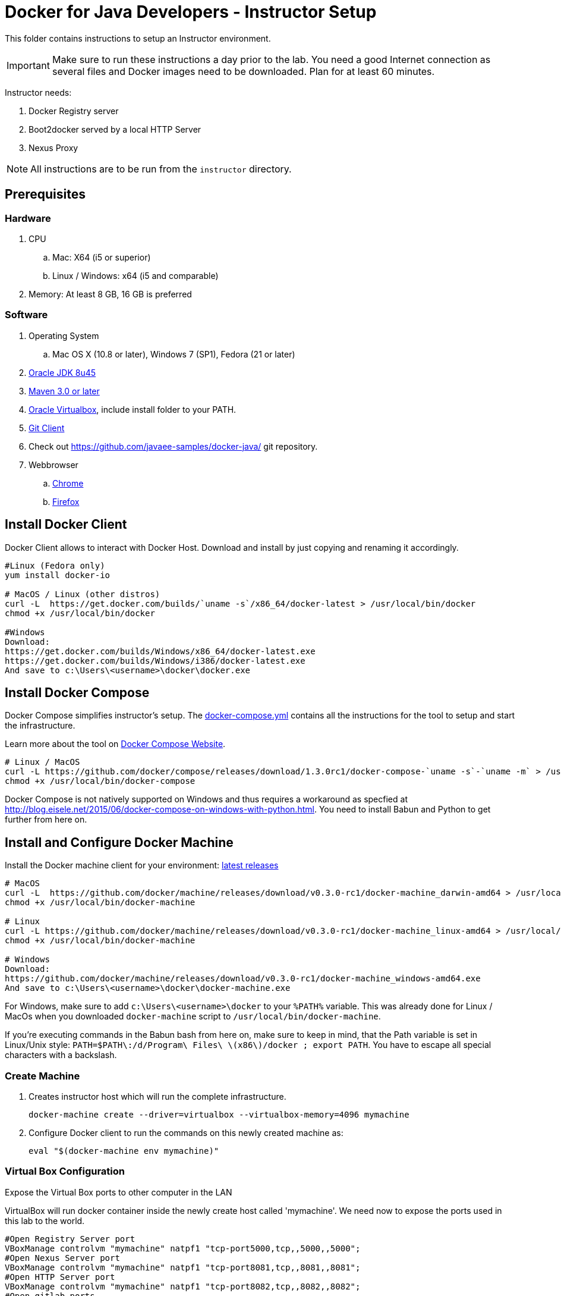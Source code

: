 = Docker for Java Developers - Instructor Setup
:toc:
:toc-placement!:

This folder contains instructions to setup an Instructor environment.

IMPORTANT: Make sure to run these instructions a day prior to the lab. You need a good Internet connection as several files and Docker images need to be downloaded. Plan for at least 60 minutes.

Instructor needs:

. Docker Registry server
. Boot2docker served by a local HTTP Server
. Nexus Proxy

NOTE: All instructions are to be run from the `instructor` directory.

## Prerequisites


### Hardware

. CPU
.. Mac: X64 (i5 or superior)
.. Linux / Windows: x64 (i5 and comparable)

. Memory: At least 8 GB, 16 GB is preferred

### Software

. Operating System
.. Mac OS X (10.8 or later), Windows 7 (SP1), Fedora (21 or later)
. http://www.oracle.com/technetwork/java/javase/downloads/jdk8-downloads-2133151.html[Oracle JDK 8u45]
. http://maven.apache.org/download.cgi[Maven 3.0 or later]
. https://www.virtualbox.org/[Oracle Virtualbox], include install folder to your PATH.
. https://git-scm.com/book/en/v2/Getting-Started-Installing-Git[Git Client]
. Check out https://github.com/javaee-samples/docker-java/ git repository.
. Webbrowser
.. https://www.google.com/chrome/browser/desktop/[Chrome]
.. link:http://www.getfirefox.com[Firefox]


## Install Docker Client
Docker Client allows to interact with Docker Host. Download and install by just copying and renaming it accordingly.

[source, text]
----
#Linux (Fedora only)
yum install docker-io

# MacOS / Linux (other distros)
curl -L  https://get.docker.com/builds/`uname -s`/x86_64/docker-latest > /usr/local/bin/docker
chmod +x /usr/local/bin/docker

#Windows
Download:
https://get.docker.com/builds/Windows/x86_64/docker-latest.exe
https://get.docker.com/builds/Windows/i386/docker-latest.exe
And save to c:\Users\<username>\docker\docker.exe
----

## Install Docker Compose
Docker Compose simplifies instructor's setup. The link:https://github.com/arun-gupta/docker-java/blob/master/instructor/docker-compose.yml[docker-compose.yml] contains all the instructions for the tool to setup and start the infrastructure.

Learn more about the tool on link:https://docs.docker.com/compose/[Docker Compose Website].


[source, text]
----
# Linux / MacOS
curl -L https://github.com/docker/compose/releases/download/1.3.0rc1/docker-compose-`uname -s`-`uname -m` > /usr/local/bin/docker-compose
chmod +x /usr/local/bin/docker-compose
----

Docker Compose is not natively supported on Windows and thus requires a workaround as specfied at http://blog.eisele.net/2015/06/docker-compose-on-windows-with-python.html.
You need to install Babun and Python to get further from here on.

## Install and Configure Docker Machine
Install the Docker machine client for your environment: https://github.com/docker/machine/releases/[latest releases]

[source, text]
----
# MacOS
curl -L  https://github.com/docker/machine/releases/download/v0.3.0-rc1/docker-machine_darwin-amd64 > /usr/local/bin/docker-machine
chmod +x /usr/local/bin/docker-machine

# Linux
curl -L https://github.com/docker/machine/releases/download/v0.3.0-rc1/docker-machine_linux-amd64 > /usr/local/bin/docker-machine
chmod +x /usr/local/bin/docker-machine

# Windows
Download:
https://github.com/docker/machine/releases/download/v0.3.0-rc1/docker-machine_windows-amd64.exe
And save to c:\Users\<username>\docker\docker-machine.exe
----

For Windows, make sure to add `c:\Users\<username>\docker` to your `%PATH%` variable. This was already done for Linux / MacOs when you downloaded `docker-machine` script to `/usr/local/bin/docker-machine`.

If you're executing commands in the Babun bash from here on, make sure to keep in mind, that the Path variable is set in Linux/Unix style:
`PATH=$PATH\:/d/Program\ Files\ \(x86\)/docker ; export PATH`. You have to escape all special characters with a backslash.


### Create Machine

. Creates instructor host which will run the complete infrastructure.
+
[source, text]
----
docker-machine create --driver=virtualbox --virtualbox-memory=4096 mymachine
----
+
. Configure Docker client to run the commands on this newly created machine as:
+
[source, text]
----
eval "$(docker-machine env mymachine)"
----

### Virtual Box Configuration

Expose the Virtual Box ports to other computer in the LAN

VirtualBox will run docker container inside the newly create host called 'mymachine'. We need now to expose the ports used in this lab to the world.

[source, text]
----
#Open Registry Server port
VBoxManage controlvm "mymachine" natpf1 "tcp-port5000,tcp,,5000,,5000";
#Open Nexus Server port
VBoxManage controlvm "mymachine" natpf1 "tcp-port8081,tcp,,8081,,8081";
#Open HTTP Server port
VBoxManage controlvm "mymachine" natpf1 "tcp-port8082,tcp,,8082,,8082";
#Open gitlab ports
VBoxManage controlvm "mymachine" natpf1 "tcp-port10022,tcp,,10022,,10022";
VBoxManage controlvm "mymachine" natpf1 "tcp-port10080,tcp,,10080,,10080";
----

This is available as a script in https://github.com/javaee-samples/docker-java/blob/master/instructor/virtualbox-ports.sh.
A Windows version in https://github.com/javaee-samples/docker-java/blob/master/instructor/virtualbox-ports.bat

Check machine IP
[source, text]
----
docker-machine ip mymachine
----

This IP address is referred as <HOST_IP> in this document.

## Configure Docker Host

Add extra args to Docker Host to allow insecure registry for external access via `http://`. You can either insert your <HOST_IP> or the complete subnet e.g. 192.168.99.100 maps to 192.168.99.0/24 as:

[source, text]
----
docker-machine ssh mymachine "echo $'EXTRA_ARGS=\"\$EXTRA_ARGS --insecure-registry $(docker-machine ip mymachine):5000\"' | sudo tee -a /var/lib/boot2docker/profile && sudo /etc/init.d/docker restart"
docker-machine ssh mymachine "echo -e '$(docker-machine ip mymachine)\tdockerlab' | sudo tee -a /etc/hosts"
----

IMPORTANT: Running Windows, make sure to execute the above commands in Babun shell. They'll not work in a Windows cmd prompt.

This will configure insecure registry using both IP address and hostname.

## Container with Nexus Dependencies

Create a container with Nexus dependencies.

We want to provide an option to run this lab without any Internet access. So, the instructor machine will contain everything that the attendees will need to run this lab.
[source, text]
----
docker run --name="nexusdata" -v $(pwd):/backup sonatype/nexus:oss bash -c "tar xvf  /backup/nexusbackup.tar -C /"
----

NOTE: Running Windows, make sure to copy the `nexusbackup.tar` to the following folder `c:/Users/<username>/docker-hol` and make sure to update the docker run command accordingly.
The folder permissions in Windows don't allow for a location of your choice. 

This will download the Nexus image on Docker host and populate it with the Nexus dependencies.

## Download JBoss Developer Studio 9.0 Nightly

Download https://devstudio.redhat.com/9.0/snapshots/builds/devstudio.product_master/2015-06-09_06-24-34-B3346/installer/[JBoss Developer Studio 9.0 - Nightly - 482MB - JAR File] and place it inside `dockerfiles/lab-httpd-server/downloads` folder.

## Start the Instructor Environment

Use the following compose command to startup the complete environment at once.

NOTE: This command should take some time to execute as it will download the required Docker images.

[source, text]
----
docker-compose up -d
----

The status of different servers can be verified as:

[source, text]
----
dockerfiles> cd ..
instructor> docker ps
CONTAINER ID        IMAGE                          COMMAND                CREATED              STATUS              PORTS                                                   NAMES
7b847ca4554e        registry:2.0                   "registry cmd/regist   45 seconds ago       Up 45 seconds       0.0.0.0:5000->5000/tcp                                  instructor_dockerregistry_1
3704d3205eac        sameersbn/gitlab:7.10.4        "/app/init app:start   About a minute ago   Up About a minute   443/tcp, 0.0.0.0:10022->22/tcp, 0.0.0.0:10080->80/tcp   instructor_gitlab_1
66ac375ecd8d        sameersbn/postgresql:9.4       "/start"               2 minutes ago        Up 2 minutes        5432/tcp                                                instructor_postgresqlgitlab_1
b4a36e701386        sonatype/nexus:oss             "/bin/sh -c 'java      4 minutes ago        Up 4 minutes        0.0.0.0:8081->8081/tcp                                  instructor_nexus_1
5986b380732c        sameersbn/redis:latest         "/start"               4 minutes ago        Up 4 minutes        6379/tcp                                                instructor_redisgitlab_1
a041b58ceff1        instructor_httpserver:latest   "/run-apache.sh"       5 minutes ago        Up 5 minutes        0.0.0.0:8082->80/tcp                                    instructor_httpserver_1
----

Test if the servers are running:

. Docker Registry [http://dockerlab:5000/v2/]
+
image::images/registry-default-output.png[]
+
. Nexus Console [http://dockerlab:8081/content/groups/public/]
+
image::images/nexus-default-output.png[]
+
. Apache Webserver [http://dockerlab:8082/]
+
image::images/webserver-default-output.png[]
+
. Gitlab server [http://dockerlab:10080/]
+
image::images/gitlab-default-output.png[]


## Populate Gitlab with Ticket Monster Source Code
In order to allow a complete offline experience, we also host our own git repository for the demo application on the instructor machine.

NOTE: Gitlab must have completed his startup. It usually takes 3 minutes to do so.

Execute:

[source,text]
----
docker exec instructor_gitlab_1 bash -c "cd /home/git/data/repositories/root; git clone --bare https://github.com/rafabene/ticket-monster.git; chown git:git -R /home/git/data/repositories; cd /home/git/gitlab; sudo -u git -H bundle exec rake -v gitlab:import:repos RAILS_ENV=production"
----

This will show the output as:

[source, text]
----
Cloning into bare repository 'ticket-monster.git'...
Processing root/ticket-monster.git
 * Created ticket-monster (root/ticket-monster.git)
Done!
----

## Build TicketMonster from Source Code

1. Clone TicketMonster from the existing gitlab container

  git clone -b WildFly-docker-test http://root:dockeradmin@dockerlab:10080/root/ticket-monster.git

2. Build TicketMonster

  mvn -s settings.xml -f ticket-monster/demo/pom.xml -Ppostgresql clean package

3. Copy TicketMonster war to the Docker ticketmonster-pgsql-widlfly image folder

  cp ticket-monster/demo/target/ticket-monster.war dockerfiles/ticketmonster-pgsql-wildfly/

## Build Images

Build ``managed-widlfly'' and ``ticketmonster-pgsql-widlfly'' images

[source, text]
----
docker build -t "instructor/wildfly-management" dockerfiles/wildfly-management/
docker build -t "instructor/ticketmonster-pgsql-wildfly" dockerfiles/ticketmonster-pgsql-wildfly/
----

## Push Images to Registry

Push the required images to the local registry by executing the script `push-images-to-registry.sh`.

## More information

If you need some extra information like:

- Updating the attendees instructions served by the instructor httpd server
- Backing up Nexus data container to a file

Please, check the link:extra.adoc[extra instructions].
